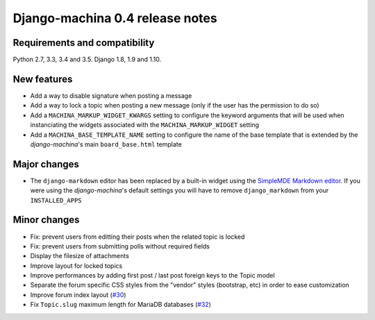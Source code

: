 ################################
Django-machina 0.4 release notes
################################

Requirements and compatibility
------------------------------

Python 2.7, 3.3, 3.4 and 3.5. Django 1.8, 1.9 and 1.10.

New features
------------

* Add a way to disable signature when posting a message
* Add a way to lock a topic when posting a new message (only if the user has the permission to do so)
* Add a ``MACHINA_MARKUP_WIDGET_KWARGS`` setting to configure the keyword arguments that will be used when instanciating the widgets associated with the ``MACHINA_MARKUP_WIDGET`` setting
* Add a ``MACHINA_BASE_TEMPLATE_NAME`` setting to configure the name of the base template that is extended by the *django-machina*'s main ``board_base.html`` template

Major changes
-------------

* The ``django-markdown`` editor has been replaced by a built-in widget using the `SimpleMDE Markdown editor <https://github.com/NextStepWebs/simplemde-markdown-editor>`_. If you were using the *django-machina*'s default settings you will have to remove ``django_markdown`` from your ``INSTALLED_APPS``

Minor changes
-------------

* Fix: prevent users from editting their posts when the related topic is locked
* Fix: prevent users from submitting polls without required fields
* Display the filesize of attachments
* Improve layout for locked topics
* Improve performances by adding first post / last post foreign keys to the Topic model
* Separate the forum specific CSS styles from the "vendor" styles (bootstrap, etc) in order to ease customization
* Improve forum index layout (`#30`_)
* Fix ``Topic.slug`` maximum length for MariaDB databases (`#32`_)

.. _`#30`: https://github.com/ellmetha/django-machina/issues/30
.. _`#32`: https://github.com/ellmetha/django-machina/pull/32
